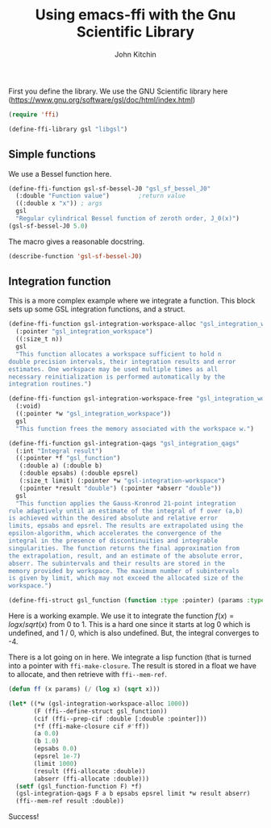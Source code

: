 #+title: Using emacs-ffi with the Gnu Scientific Library
#+author: John Kitchin

First you define the library. We use the GNU Scientific library here (https://www.gnu.org/software/gsl/doc/html/index.html)

#+BEGIN_SRC emacs-lisp
(require 'ffi)

(define-ffi-library gsl "libgsl")
#+END_SRC

#+RESULTS:
: gsl

** Simple functions

We use a Bessel function here. 

#+BEGIN_SRC emacs-lisp
(define-ffi-function gsl-sf-bessel-J0 "gsl_sf_bessel_J0"
  (:double "Function value") 		;return value
  ((:double x "x")) ; args
  gsl
  "Regular cylindrical Bessel function of zeroth order, J_0(x)")
(gsl-sf-bessel-J0 5.0)
#+END_SRC

#+RESULTS:
: -0.17759677131433832

The macro gives a reasonable docstring.

#+BEGIN_SRC emacs-lisp
(describe-function 'gsl-sf-bessel-J0)
#+END_SRC

#+RESULTS:
#+begin_example
gsl-sf-bessel-J0 is a interpreted-function.

(gsl-sf-bessel-J0 X)

Regular cylindrical Bessel function of zeroth order, J_0(x)

X (:double) x

Returns: Function value (:double)

#+end_example

** Integration function

This is a more complex example where we integrate a function. This block sets up some GSL integration functions, and a struct.

#+BEGIN_SRC emacs-lisp
(define-ffi-function gsl-integration-workspace-alloc "gsl_integration_workspace_alloc"
  (:pointer "gsl_integration_workspace")
  ((:size_t n))
  gsl
  "This function allocates a workspace sufficient to hold n
double precision intervals, their integration results and error
estimates. One workspace may be used multiple times as all
necessary reinitialization is performed automatically by the
integration routines.")

(define-ffi-function gsl-integration-workspace-free "gsl_integration_workspace_free"
  (:void)
  ((:pointer *w "gsl_integration_workspace"))
  gsl
  "This function frees the memory associated with the workspace w.")

(define-ffi-function gsl-integration-qags "gsl_integration_qags"
  (:int "Integral result")
  ((:pointer *f "gsl_function")
   (:double a) (:double b)
   (:double epsabs) (:double epsrel)
   (:size_t limit) (:pointer *w "gsl-integration-workspace")
   (:pointer *result "double") (:pointer *abserr "double"))
  gsl
  "This function applies the Gauss-Kronrod 21-point integration
rule adaptively until an estimate of the integral of f over (a,b)
is achieved within the desired absolute and relative error
limits, epsabs and epsrel. The results are extrapolated using the
epsilon-algorithm, which accelerates the convergence of the
integral in the presence of discontinuities and integrable
singularities. The function returns the final approximation from
the extrapolation, result, and an estimate of the absolute error,
abserr. The subintervals and their results are stored in the
memory provided by workspace. The maximum number of subintervals
is given by limit, which may not exceed the allocated size of the
workspace.")

(define-ffi-struct gsl_function (function :type :pointer) (params :type :pointer))

#+END_SRC

#+RESULTS:
: gsl_function-params

Here is a working example. We use it to integrate the function $f(x) = log x / sqrt(x)$ from 0 to 1. This is a hard one since it starts at log 0 which is undefined, and 1 / 0, which is also undefined. But, the integral converges to -4.

There is a lot going on in here. We integrate a lisp function (that is turned into a pointer with ~ffi-make-closure~. The result is stored in a float we have to allocate, and then retrieve with ~ffi--mem-ref~.

#+BEGIN_SRC emacs-lisp :results value
(defun ff (x params) (/ (log x) (sqrt x)))

(let* ((*w (gsl-integration-workspace-alloc 1000))
       (F (ffi--define-struct gsl_function))
       (cif (ffi--prep-cif :double [:double :pointer]))
       (*f (ffi-make-closure cif #'ff))
       (a 0.0)
       (b 1.0)
       (epsabs 0.0)
       (epsrel 1e-7)
       (limit 1000)
       (result (ffi-allocate :double))
       (abserr (ffi-allocate :double)))
  (setf (gsl_function-function F) *f)
  (gsl-integration-qags F a b epsabs epsrel limit *w result abserr)
  (ffi--mem-ref result :double))
#+END_SRC

#+RESULTS:
: -3.9999999999999827

Success!
